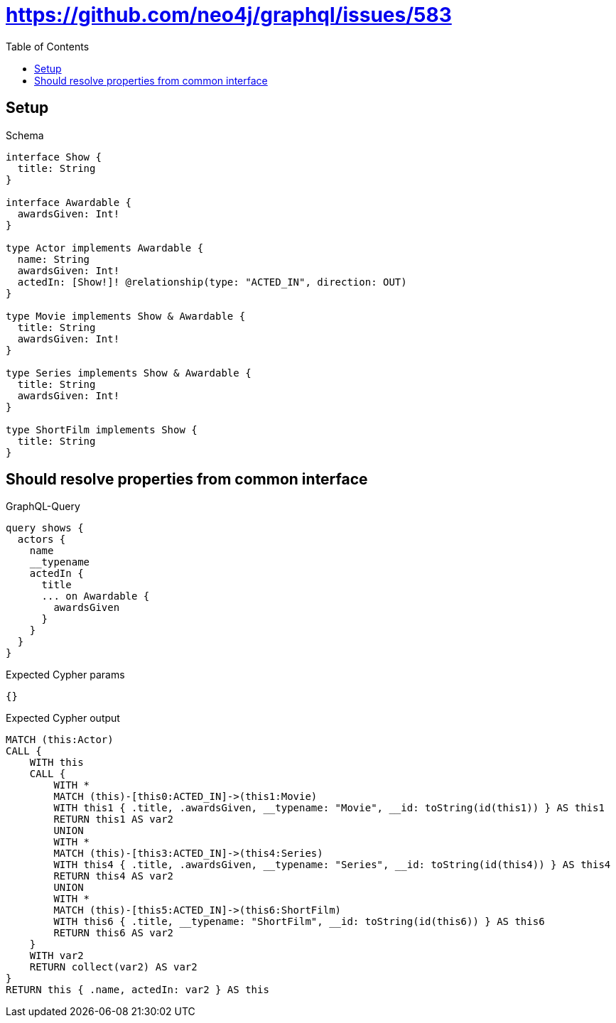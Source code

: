 // This file was generated by the Test-Case extractor of neo4j-graphql
:toc:
:toclevels: 42

= https://github.com/neo4j/graphql/issues/583

== Setup

.Schema
[source,graphql,schema=true]
----
interface Show {
  title: String
}

interface Awardable {
  awardsGiven: Int!
}

type Actor implements Awardable {
  name: String
  awardsGiven: Int!
  actedIn: [Show!]! @relationship(type: "ACTED_IN", direction: OUT)
}

type Movie implements Show & Awardable {
  title: String
  awardsGiven: Int!
}

type Series implements Show & Awardable {
  title: String
  awardsGiven: Int!
}

type ShortFilm implements Show {
  title: String
}
----

== Should resolve properties from common interface

.GraphQL-Query
[source,graphql,request=true]
----
query shows {
  actors {
    name
    __typename
    actedIn {
      title
      ... on Awardable {
        awardsGiven
      }
    }
  }
}
----

.Expected Cypher params
[source,json]
----
{}
----

.Expected Cypher output
[source,cypher]
----
MATCH (this:Actor)
CALL {
    WITH this
    CALL {
        WITH *
        MATCH (this)-[this0:ACTED_IN]->(this1:Movie)
        WITH this1 { .title, .awardsGiven, __typename: "Movie", __id: toString(id(this1)) } AS this1
        RETURN this1 AS var2
        UNION
        WITH *
        MATCH (this)-[this3:ACTED_IN]->(this4:Series)
        WITH this4 { .title, .awardsGiven, __typename: "Series", __id: toString(id(this4)) } AS this4
        RETURN this4 AS var2
        UNION
        WITH *
        MATCH (this)-[this5:ACTED_IN]->(this6:ShortFilm)
        WITH this6 { .title, __typename: "ShortFilm", __id: toString(id(this6)) } AS this6
        RETURN this6 AS var2
    }
    WITH var2
    RETURN collect(var2) AS var2
}
RETURN this { .name, actedIn: var2 } AS this
----
